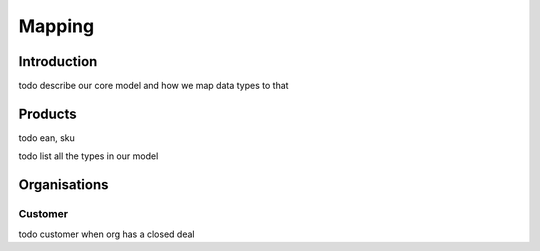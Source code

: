 .. _mapping:

=======
Mapping
=======


Introduction
------------

todo describe our core model and how we map data types to that

Products
--------

todo ean, sku

todo list all the types in our model

Organisations
-------------

.. _customer:

Customer
========
todo customer when org has a closed deal
